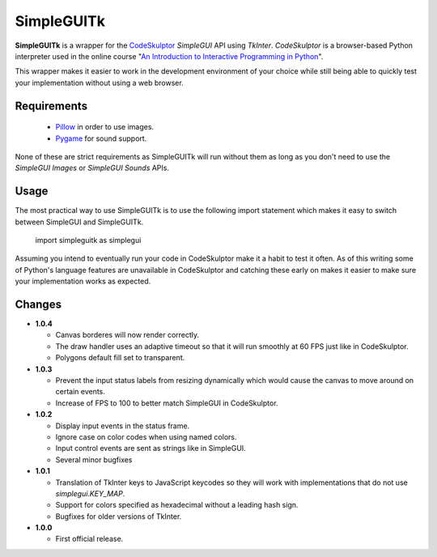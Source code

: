 .. -*- restructuredtext -*-

===========
SimpleGUITk
===========

**SimpleGUITk** is a wrapper for the `CodeSkulptor
<http://www.codeskulptor.org/>`_ *SimpleGUI* API using *TkInter*.
*CodeSkulptor* is a browser-based Python interpreter used in the online
course "`An Introduction to Interactive Programming in Python
<https://www.coursera.org/course/interactivepython>`_".


This wrapper makes it easier to work in the development environment of your
choice while still being able to quickly test your implementation without using
a web browser.


Requirements
============

 * `Pillow <https://github.com/python-imaging/Pillow>`_ in order to use images.
 * `Pygame <http://www.pygame.org/>`_ for sound support.

None of these are strict requirements as SimpleGUITk will run without them as
long as you don't need to use the *SimpleGUI Images* or *SimpleGUI Sounds*
APIs.


Usage
=====

The most practical way to use SimpleGUITk is to use the following import
statement which makes it easy to switch between SimpleGUI and SimpleGUITk.

    import simpleguitk as simplegui

Assuming you intend to eventually run your code in CodeSkulptor make it a habit
to test it often. As of this writing some of Python's language features are
unavailable in CodeSkulptor and catching these early on makes it easier to make
sure your implementation works as expected.


Changes
=======

- **1.0.4**

  * Canvas borderes will now render correctly.
  * The draw handler uses an adaptive timeout so that it will run smoothly at
    60 FPS just like in CodeSkulptor.
  * Polygons default fill set to transparent.


- **1.0.3**

  * Prevent the input status labels from resizing dynamically which would cause
    the canvas to move around on certain events.
  * Increase of FPS to 100 to better match SimpleGUI in CodeSkulptor.


- **1.0.2**

  * Display input events in the status frame.
  * Ignore case on color codes when using named colors.
  * Input control events are sent as strings like in SimpleGUI.
  * Several minor bugfixes


- **1.0.1**

  * Translation of TkInter keys to JavaScript keycodes so they will work with
    implementations that do not use *simplegui.KEY_MAP*.
  * Support for colors specified as hexadecimal without a leading hash sign.
  * Bugfixes for older versions of TkInter.


- **1.0.0**

  * First official release.
